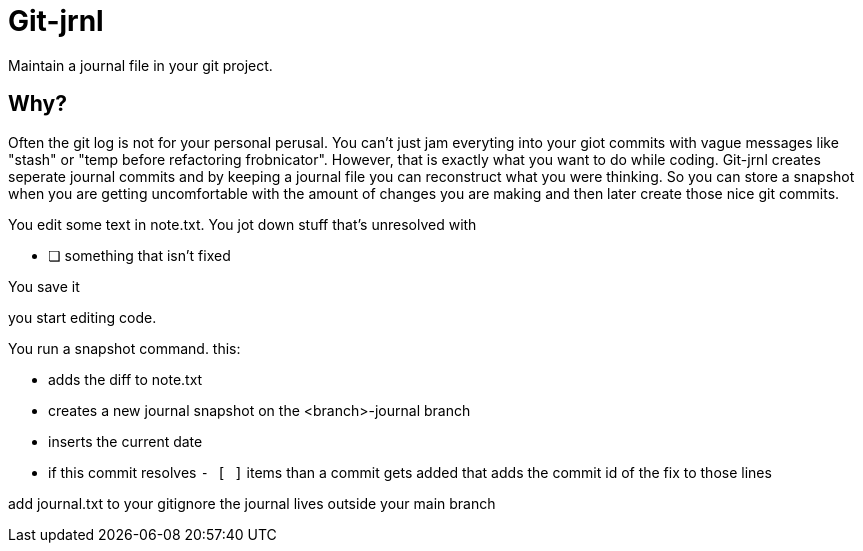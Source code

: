 # Git-jrnl

Maintain a journal file in your git project.

## Why?

Often the git log is not for your personal perusal. You can't just jam everyting into your giot commits with vague messages like "stash" or "temp before refactoring frobnicator". However, that is exactly what you want to do while coding. Git-jrnl creates seperate journal commits and by keeping a journal file you can reconstruct what you were thinking. So you can store a snapshot when you are getting uncomfortable with the amount of changes you are making and then later create those nice git commits.


You edit some text in note.txt. You jot down stuff that's unresolved with

    - [ ] something that isn't fixed

You save it

you start editing code.

You run a snapshot command. this:

 - adds the diff to note.txt
 - creates a new journal snapshot on the <branch>-journal branch
 - inserts the current date
 - if this commit resolves `- [ ]` items than a commit gets added that adds the commit id of the fix to those lines

add journal.txt to your gitignore the journal lives outside your main branch
